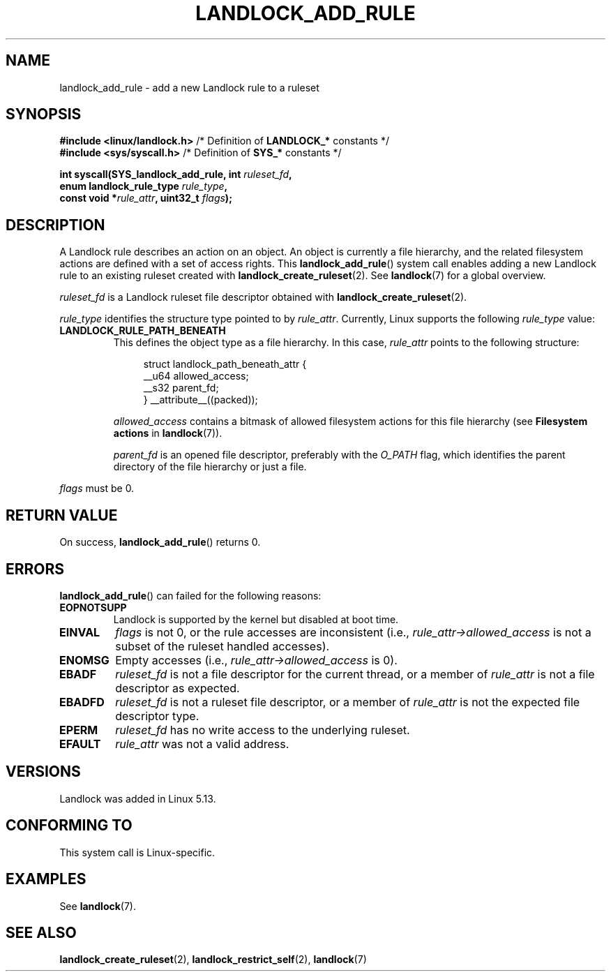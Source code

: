 .\" Copyright © 2017-2020 Mickaël Salaün <mic@digikod.net>
.\" Copyright © 2019-2020 ANSSI
.\" Copyright © 2021 Microsoft Corporation
.\"
.\" %%%LICENSE_START(VERBATIM)
.\" Permission is granted to make and distribute verbatim copies of this
.\" manual provided the copyright notice and this permission notice are
.\" preserved on all copies.
.\"
.\" Permission is granted to copy and distribute modified versions of this
.\" manual under the conditions for verbatim copying, provided that the
.\" entire resulting derived work is distributed under the terms of a
.\" permission notice identical to this one.
.\"
.\" Since the Linux kernel and libraries are constantly changing, this
.\" manual page may be incorrect or out-of-date.  The author(s) assume no
.\" responsibility for errors or omissions, or for damages resulting from
.\" the use of the information contained herein.  The author(s) may not
.\" have taken the same level of care in the production of this manual,
.\" which is licensed free of charge, as they might when working
.\" professionally.
.\"
.\" Formatted or processed versions of this manual, if unaccompanied by
.\" the source, must acknowledge the copyright and authors of this work.
.\" %%%LICENSE_END
.\"
.TH LANDLOCK_ADD_RULE 2 2021-06-27 Linux "Linux Programmer's Manual"
.SH NAME
landlock_add_rule \- add a new Landlock rule to a ruleset
.SH SYNOPSIS
.nf
.BR "#include <linux/landlock.h>" "  /* Definition of " LANDLOCK_* " constants */"
.BR "#include <sys/syscall.h>" "     /* Definition of " SYS_* " constants */"
.PP
.BI "int syscall(SYS_landlock_add_rule, int " ruleset_fd ,
.BI "            enum landlock_rule_type " rule_type ,
.BI "            const void *" rule_attr ", uint32_t " flags );
.fi
.SH DESCRIPTION
A Landlock rule describes an action on an object.
An object is currently a file hierarchy,
and the related filesystem actions
are defined with a set of access rights.
This
.BR landlock_add_rule ()
system call enables adding a new Landlock rule to an existing ruleset
created with
.BR landlock_create_ruleset (2).
See
.BR landlock (7)
for a global overview.
.PP
.I ruleset_fd
is a Landlock ruleset file descriptor obtained with
.BR landlock_create_ruleset (2).
.PP
.I rule_type
identifies the structure type pointed to by
.IR rule_attr .
Currently, Linux supports the following
.I rule_type
value:
.TP
.B LANDLOCK_RULE_PATH_BENEATH
This defines the object type as a file hierarchy.
In this case,
.I rule_attr
points to the following structure:
.IP
.in +4n
.EX
struct landlock_path_beneath_attr {
    __u64 allowed_access;
    __s32 parent_fd;
} __attribute__((packed));
.EE
.in
.IP
.I allowed_access
contains a bitmask of allowed filesystem actions for this file hierarchy
(see
.B Filesystem actions
in
.BR landlock (7)).
.IP
.I parent_fd
is an opened file descriptor, preferably with the
.I O_PATH
flag,
which identifies the parent directory of the file hierarchy or
just a file.
.PP
.I flags
must be 0.
.SH RETURN VALUE
On success,
.BR landlock_add_rule ()
returns 0.
.SH ERRORS
.BR landlock_add_rule ()
can failed for the following reasons:
.TP
.B EOPNOTSUPP
Landlock is supported by the kernel but disabled at boot time.
.TP
.B EINVAL
.I flags
is not 0, or the rule accesses are inconsistent (i.e.,
.I rule_attr->allowed_access
is not a subset of the ruleset handled accesses).
.TP
.B ENOMSG
Empty accesses (i.e.,
.I rule_attr->allowed_access
is 0).
.TP
.B EBADF
.I ruleset_fd
is not a file descriptor for the current thread,
or a member of
.I rule_attr
is not a file descriptor as expected.
.TP
.B EBADFD
.I ruleset_fd
is not a ruleset file descriptor,
or a member of
.I rule_attr
is not the expected file descriptor type.
.TP
.B EPERM
.I ruleset_fd
has no write access to the underlying ruleset.
.TP
.B EFAULT
.I rule_attr
was not a valid address.
.SH VERSIONS
Landlock was added in Linux 5.13.
.SH CONFORMING TO
This system call is Linux-specific.
.SH EXAMPLES
See
.BR landlock (7).
.SH SEE ALSO
.BR landlock_create_ruleset (2),
.BR landlock_restrict_self (2),
.BR landlock (7)
